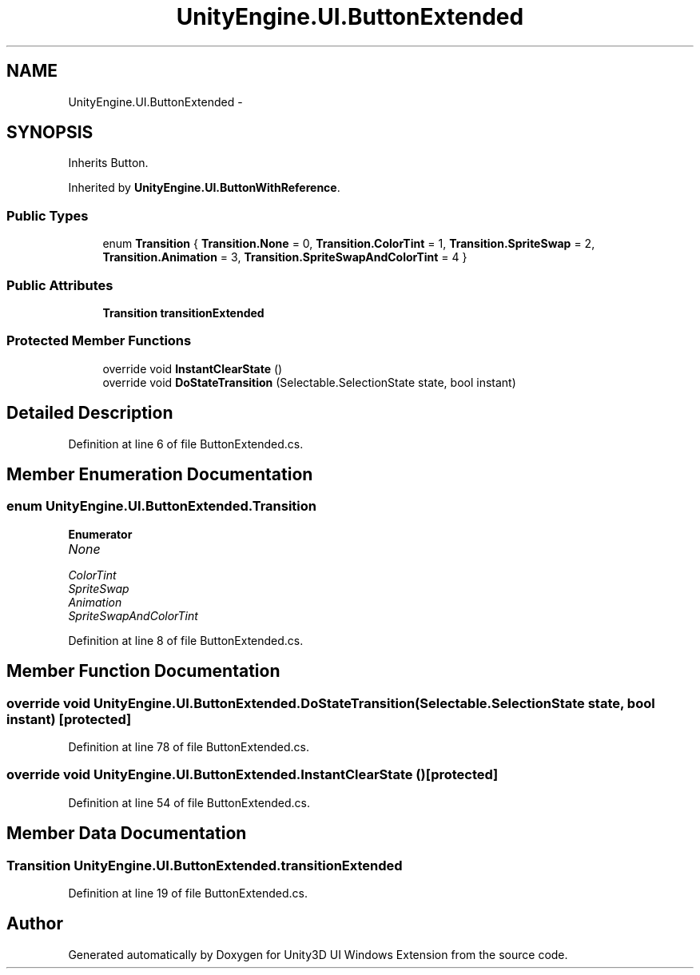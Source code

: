 .TH "UnityEngine.UI.ButtonExtended" 3 "Fri Apr 3 2015" "Version version 0.8a" "Unity3D UI Windows Extension" \" -*- nroff -*-
.ad l
.nh
.SH NAME
UnityEngine.UI.ButtonExtended \- 
.SH SYNOPSIS
.br
.PP
.PP
Inherits Button\&.
.PP
Inherited by \fBUnityEngine\&.UI\&.ButtonWithReference\fP\&.
.SS "Public Types"

.in +1c
.ti -1c
.RI "enum \fBTransition\fP { \fBTransition\&.None\fP = 0, \fBTransition\&.ColorTint\fP = 1, \fBTransition\&.SpriteSwap\fP = 2, \fBTransition\&.Animation\fP = 3, \fBTransition\&.SpriteSwapAndColorTint\fP = 4 }"
.br
.in -1c
.SS "Public Attributes"

.in +1c
.ti -1c
.RI "\fBTransition\fP \fBtransitionExtended\fP"
.br
.in -1c
.SS "Protected Member Functions"

.in +1c
.ti -1c
.RI "override void \fBInstantClearState\fP ()"
.br
.ti -1c
.RI "override void \fBDoStateTransition\fP (Selectable\&.SelectionState state, bool instant)"
.br
.in -1c
.SH "Detailed Description"
.PP 
Definition at line 6 of file ButtonExtended\&.cs\&.
.SH "Member Enumeration Documentation"
.PP 
.SS "enum \fBUnityEngine\&.UI\&.ButtonExtended\&.Transition\fP"

.PP
\fBEnumerator\fP
.in +1c
.TP
\fB\fINone \fP\fP
.TP
\fB\fIColorTint \fP\fP
.TP
\fB\fISpriteSwap \fP\fP
.TP
\fB\fIAnimation \fP\fP
.TP
\fB\fISpriteSwapAndColorTint \fP\fP
.PP
Definition at line 8 of file ButtonExtended\&.cs\&.
.SH "Member Function Documentation"
.PP 
.SS "override void UnityEngine\&.UI\&.ButtonExtended\&.DoStateTransition (Selectable\&.SelectionState state, bool instant)\fC [protected]\fP"

.PP
Definition at line 78 of file ButtonExtended\&.cs\&.
.SS "override void UnityEngine\&.UI\&.ButtonExtended\&.InstantClearState ()\fC [protected]\fP"

.PP
Definition at line 54 of file ButtonExtended\&.cs\&.
.SH "Member Data Documentation"
.PP 
.SS "\fBTransition\fP UnityEngine\&.UI\&.ButtonExtended\&.transitionExtended"

.PP
Definition at line 19 of file ButtonExtended\&.cs\&.

.SH "Author"
.PP 
Generated automatically by Doxygen for Unity3D UI Windows Extension from the source code\&.
